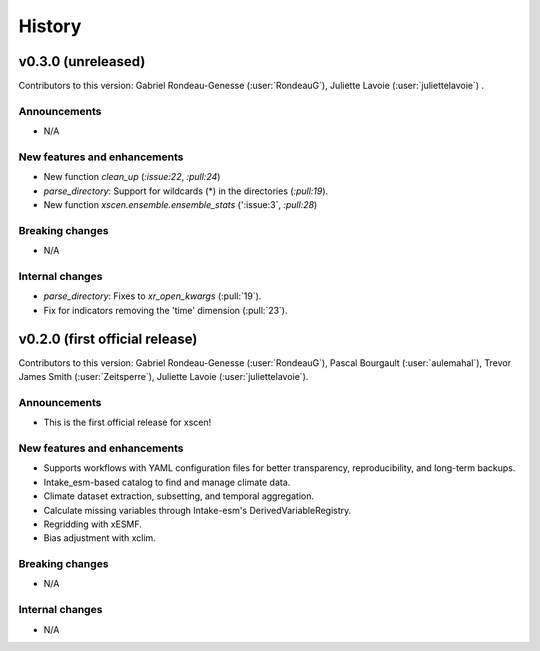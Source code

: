 =======
History
=======

v0.3.0 (unreleased)
------------------------------
Contributors to this version: Gabriel Rondeau-Genesse (:user:`RondeauG`), Juliette Lavoie (:user:`juliettelavoie`) .

Announcements
^^^^^^^^^^^^^
* N/A

New features and enhancements
^^^^^^^^^^^^^^^^^^^^^^^^^^^^^
* New function `clean_up` (`:issue:22`, `:pull:24`)
* `parse_directory`: Support for wildcards (*) in the directories (`:pull:19`).
* New function `xscen.ensemble.ensemble_stats` (':issue:3`, `:pull:28`)

Breaking changes
^^^^^^^^^^^^^^^^
* N/A

Internal changes
^^^^^^^^^^^^^^^^
* `parse_directory`: Fixes to `xr_open_kwargs` (:pull:`19`).
* Fix for indicators removing the 'time' dimension (:pull:`23`).


v0.2.0 (first official release)
------------------------------
Contributors to this version: Gabriel Rondeau-Genesse (:user:`RondeauG`), Pascal Bourgault (:user:`aulemahal`), Trevor James Smith (:user:`Zeitsperre`), Juliette Lavoie (:user:`juliettelavoie`).

Announcements
^^^^^^^^^^^^^
* This is the first official release for xscen!

New features and enhancements
^^^^^^^^^^^^^^^^^^^^^^^^^^^^^
* Supports workflows with YAML configuration files for better transparency, reproducibility, and long-term backups.
* Intake_esm-based catalog to find and manage climate data.
* Climate dataset extraction, subsetting, and temporal aggregation.
* Calculate missing variables through Intake-esm's DerivedVariableRegistry.
* Regridding with xESMF.
* Bias adjustment with xclim.

Breaking changes
^^^^^^^^^^^^^^^^
* N/A

Internal changes
^^^^^^^^^^^^^^^^
* N/A

